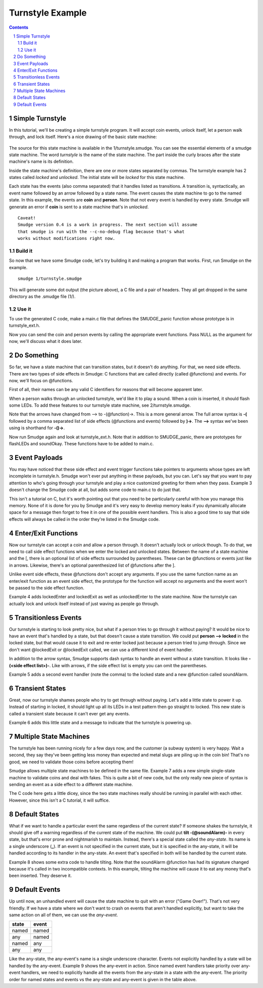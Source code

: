 =================
Turnstyle Example
=================

.. contents::

.. sectnum::

Simple Turnstyle
================

In this tutorial, we'll be creating a simple turnstyle program. It
will accept coin events, unlock itself, let a person walk through, and
lock itself. Here's a nice drawing of the basic state machine:

.. figure:: 1/turnstyle.png
    :width: 300

The source for this state machine is available in the
1/turnstyle.smudge. You can see the essential elements of a smudge
state machine. The word *turnstyle* is the name of the state
machine. The part inside the curly braces after the state machine's
name is its definition.

Inside the state machine's definition, there are one or more states
separated by commas. The turnstyle example has 2 states called
*locked* and *unlocked*. The initial state will be *locked* for this
state machine.

Each state has the events (also comma separated) that it handles
listed as transitions. A transition is, syntactically, an event name
followed by an arrow followed by a state name. The event causes the
state machine to go to the named state. In this example, the events
are **coin** and **person**. Note that not every event is handled by
every state. Smudge will generate an error if **coin** is sent to a
state machine that's in *unlocked*.

:: 

    Caveat!
    Smudge version 0.4 is a work in progress. The next section will assume
    that smudge is run with the --c-no-debug flag because that's what
    works without modifications right now.

Build it
--------

So now that we have some Smudge code, let's try building it and making
a program that works. First, run Smudge on the example.

::

   smudge 1/turnstyle.smudge

This will generate some dot output (the picture above), a C file and a
pair of headers. They all get dropped in the same directory as the
.smudge file (1/).

Use it
------

To use the generated C code, make a main.c file that defines the
SMUDGE_panic function whose prototype is in turnstyle_ext.h.

Now you can send the coin and person events by calling the appropriate
event functions. Pass NULL as the argument for now, we'll discuss what
it does later.

Do Something
============

So far, we have a state machine that can transition states, but it
doesn't do anything. For that, we need side effects. There are two
types of side effects in Smudge: C functions that are called directly
(called @functions) and events. For now, we'll focus on @functions.

First of all, their names can be any valid C identifiers for reasons
that will become apparent later.

When a person walks through an unlocked turnstyle, we'd like it to
play a sound. When a coin is inserted, it should flash some LEDs. To
add these features to our turnstyle state machine, see
2/turnstyle.smudge.

Note that the arrows have changed from --> to -(@function)->. This is
a more general arrow. The full arrow syntax is **-(** followed by a
comma separated list of side effects (@functions and events) followed
by **)->**. The **-->** syntax we've been using is shorthand for
**-()->**.

Now run Smudge again and look at turnstyle_ext.h. Note that in
addition to SMUDGE_panic, there are prototypes for flashLEDs and
soundOkay. These functions have to be added to main.c.

Event Payloads
==============

You may have noticed that these side effect and event trigger
functions take pointers to arguments whose types are left incomplete
in turnstyle.h. Smudge won't ever put anything in these payloads, but
you can. Let's say that you want to pay attention to who's going
through your turnstyle and play a nice customized greeting for them
when they pass. Example 3 doesn't change the Smudge code at all, but
adds some code to main.c to do just that.

This isn't a tutorial on C, but it's worth pointing out that you need
to be particularly careful with how you manage this memory. None of it
is done for you by Smudge and it's very easy to develop memory leaks
if you dynamically allocate space for a message then forget to free it
in one of the possible event handlers. This is also a good time to say
that side effects will always be called in the order they're listed in
the Smudge code.

Enter/Exit Functions
====================

Now our turnstyle can accept a coin and allow a person through. It
doesn't actually lock or unlock though. To do that, we need to call
side effect functions when we enter the locked and unlocked
states. Between the name of a state machine and the [, there is an
optional list of side effects surrounded by parentheses. These can be
@functions or events just like in arrows. Likewise, there's an
optional parenthesized list of @functions after the ].

Unlike event side effects, these @functions don't accept any
arguments. If you use the same function name as an enter/exit function
as an event side effect, the prototype for the function will accept no
arguments and the event won't be passed to the side effect function.

Example 4 adds lockedEnter and lockedExit as well as unlockedEnter to
the state machine. Now the turnstyle can actually lock and unlock
itself instead of just waving as people go through.

Transitionless Events
=====================

Our turnstyle is starting to look pretty nice, but what if a person
tries to go through it without paying? It would be nice to have an
event that's handled by a state, but that doesn't cause a state
transition. We could put **person --> locked** in the locked state,
but that would cause it to exit and re-enter locked just because a
person tried to jump through. Since we don't want @lockedExit or
@lockedExit called, we can use a different kind of event handler.

In addition to the arrow syntax, Smudge supports dash syntax to handle
an event without a state transition. It looks like **-(<side effect
list>)-**. Like with arrows, if the side effect list is empty you can omit
the parentheses.

Example 5 adds a second event handler (note the comma) to the locked
state and a new @function called soundAlarm.

Transient States
================

Great, now our turnstyle shames people who try to get through without
paying. Let's add a little state to power it up. Instead of starting
in locked, it should light up all its LEDs in a test pattern then go
straight to locked. This new state is called a transient state because
it can't ever get any events.

Example 6 adds this little state and a message to indicate that the
turnstyle is powering up.

Multiple State Machines
=======================

The turnstyle has been running nicely for a few days now, and the
customer (a subway system) is very happy. Wait a second, they say
they've been getting less money than expected and metal slugs are
piling up in the coin bin! That's no good, we need to validate those
coins before accepting them!

Smudge allows multiple state machines to be defined in the same
file. Example 7 adds a new simple single-state machine to validate
coins and deal with fakes. This is quite a bit of new code, but the
only really new piece of syntax is sending an event as a side effect
to a different state machine.

The C code here gets a little dicey, since the two state machines
really should be running in parallel with each other. However, since
this isn't a C tutorial, it will suffice.

Default States
==============

What if we want to handle a particular event the same regardless of
the current state? If someone shakes the turnstyle, it should give off
a warning regardless of the current state of the machine. We could put
**tilt -(@soundAlarm)-** in every state, but that's error prone and
nightmarish to maintain. Instead, there's a special state called the
*any-state*. Its name is a single underscore (**_**). If an event is
not specified in the current state, but it is specified in the
any-state, it will be handled according to its handler in the
any-state. An event that's specified in both will be handled by the
current state.

Example 8 shows some extra code to handle tilting. Note that the
soundAlarm @function has had its signature changed because it's called
in two incompatible contexts. In this example, tilting the machine
will cause it to eat any money that's been inserted. They deserve it.

Default Events
==============

Up until now, an unhandled event will cause the state machine to quit
with an error ("Game Over!"). That's not very friendly. If we have a
state where we don't want to crash on events that aren't handled
explicitly, but want to take the same action on all of them, we can
use the *any-event*.

+-------+-------+
| state | event |
+=======+=======+
| named | named |
+-------+-------+
|  any  | named |
+-------+-------+
| named |  any  |
+-------+-------+
|  any  |  any  |
+-------+-------+

Like the any-state, the any-event's name is a single underscore
character. Events not explicitly handled by a state will be handled by
the any-event. Example 9 shows the any-event in action. Since named
event handlers take priority over any-event handlers, we need to
explicitly handle all the events from the any-state in a state with
the any-event. The priority order for named states and events vs the
any-state and any-event is given in the table above.

